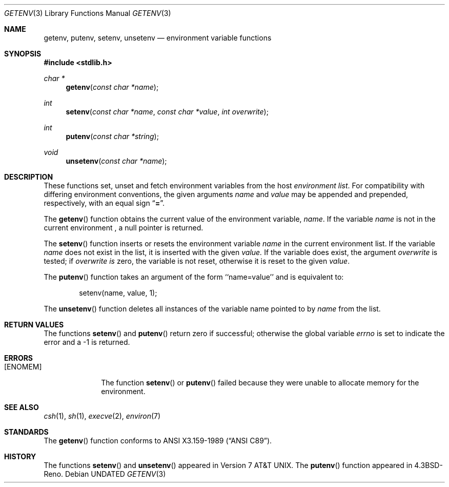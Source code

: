 .\" Copyright (c) 1988, 1991, 1993
.\"	The Regents of the University of California.  All rights reserved.
.\"
.\" This code is derived from software contributed to Berkeley by
.\" the American National Standards Committee X3, on Information
.\" Processing Systems.
.\"
.\" %sccs.include.redist.man%
.\"
.\"     @(#)getenv.3	8.1 (Berkeley) 06/04/93
.\"
.Dd 
.Dt GETENV 3
.Os
.Sh NAME
.Nm getenv ,
.Nm putenv ,
.Nm setenv ,
.Nm unsetenv
.Nd environment variable functions
.Sh SYNOPSIS
.Fd #include <stdlib.h>
.Ft char *
.Fn getenv "const char *name"
.Ft int
.Fn setenv "const char *name" "const char *value" "int overwrite"
.Ft int
.Fn putenv "const char *string"
.Ft void
.Fn unsetenv "const char *name"
.Sh DESCRIPTION
These functions set, unset and fetch environment variables from the
host
.Em environment list .
For compatibility with differing environment conventions,
the given arguments
.Ar name
and
.Ar value
may be appended and prepended, 
respectively,
with an equal sign
.Dq Li \&= .
.Pp
The
.Fn getenv
function obtains the current value of the environment variable,
.Ar name .
If the variable
.Ar name
is not in the current environment ,
a null pointer is returned.
.Pp
The
.Fn setenv
function inserts or resets the environment variable
.Ar name
in the current environment list.
If the variable
.Ar name
does not exist in the list,
it is inserted with the given
.Ar value.
If the variable does exist, the argument
.Ar overwrite
is tested; if
.Ar overwrite is
zero, the
variable is not reset, otherwise it is reset
to the given
.Ar value .
.Pp
The
.Fn putenv
function takes an argument of the form ``name=value'' and is
equivalent to:
.Bd -literal -offset indent
setenv(name, value, 1);
.Ed
.Pp
The
.Fn unsetenv
function
deletes all instances of the variable name pointed to by
.Fa name
from the list.
.Sh RETURN VALUES
The functions
.Fn setenv
and
.Fn putenv
return zero if successful; otherwise the global variable
.Va errno
is set to indicate the error and a
\-1 is returned.
.Sh ERRORS
.Bl -tag -width [ENOMEM]
.It Bq Er ENOMEM
The function
.Fn setenv
or
.Fn putenv
failed because they were unable to allocate memory for the environment.
.El
.Sh SEE ALSO
.Xr csh 1 ,
.Xr sh 1 ,
.Xr execve 2 ,
.Xr environ 7
.Sh STANDARDS
The
.Fn getenv
function conforms to
.St -ansiC .
.Sh HISTORY
The functions
.Fn setenv
and
.Fn unsetenv
appeared in
.At v7 .
The
.Fn putenv
function appeared in
.Bx 4.3 Reno .

